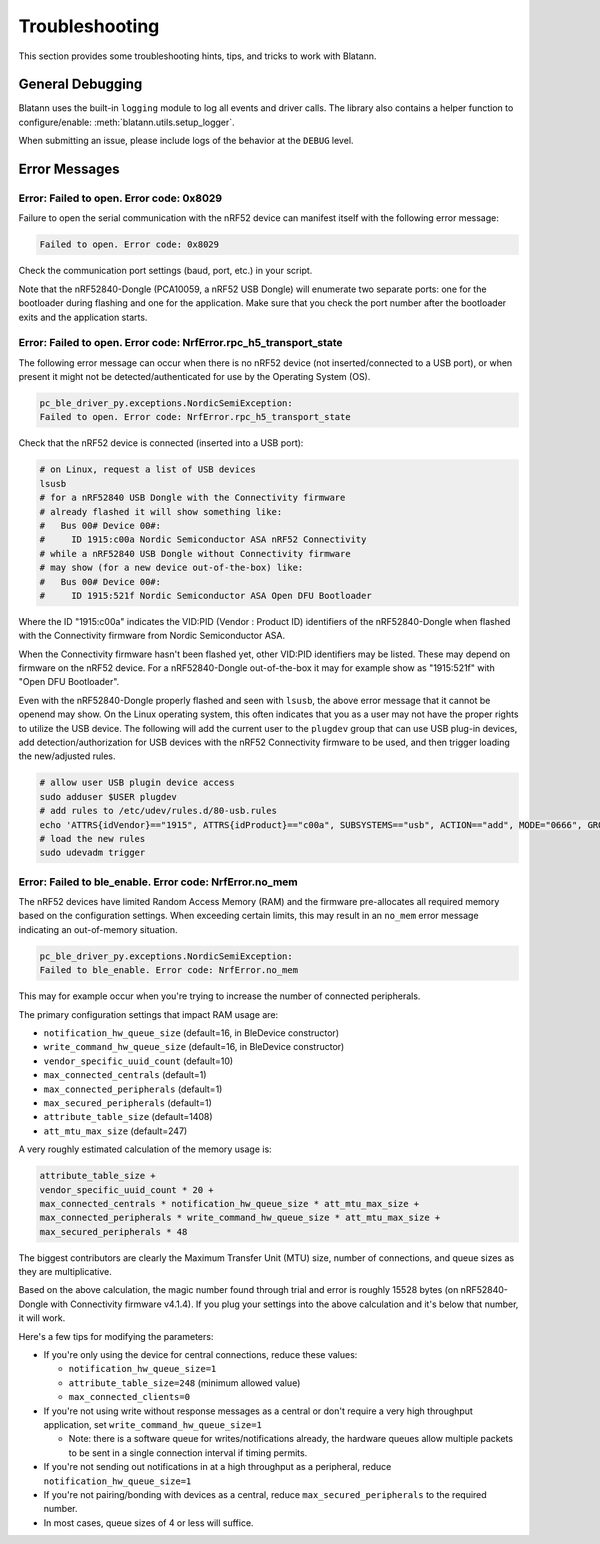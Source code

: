 Troubleshooting
===============

This section provides some troubleshooting hints, tips, and tricks
to work with Blatann.


General Debugging
-----------------

Blatann uses the built-in ``logging`` module to log all events and driver calls.
The library also contains a helper function to configure/enable: :meth:`blatann.utils.setup_logger`.

When submitting an issue, please include logs of the behavior at the ``DEBUG`` level.


Error Messages
--------------

Error: Failed to open. Error code: 0x8029
^^^^^^^^^^^^^^^^^^^^^^^^^^^^^^^^^^^^^^^^^^^^^^^^^

Failure to open the serial communication with the nRF52 device can manifest
itself with the following error message:

.. code-block:: none

    Failed to open. Error code: 0x8029

Check the communication port settings (baud, port, etc.) in your script.

Note that the nRF52840-Dongle (PCA10059, a nRF52 USB Dongle) will enumerate
two separate ports: one for the bootloader during flashing and one for the
application. Make sure that you check the port number after the bootloader
exits and the application starts.


Error: Failed to open. Error code: NrfError.rpc_h5_transport_state
^^^^^^^^^^^^^^^^^^^^^^^^^^^^^^^^^^^^^^^^^^^^^^^^^^^^^^^^^^^^^^^^^^

The following error message can occur when there is no nRF52 device
(not inserted/connected to a USB port), or when present it might not
be detected/authenticated for use by the Operating System (OS).

.. code-block:: none

    pc_ble_driver_py.exceptions.NordicSemiException:
    Failed to open. Error code: NrfError.rpc_h5_transport_state

Check that the nRF52 device is connected (inserted into a USB port):

.. code-block:: bash

    # on Linux, request a list of USB devices
    lsusb
    # for a nRF52840 USB Dongle with the Connectivity firmware
    # already flashed it will show something like:
    #   Bus 00# Device 00#:
    #     ID 1915:c00a Nordic Semiconductor ASA nRF52 Connectivity
    # while a nRF52840 USB Dongle without Connectivity firmware
    # may show (for a new device out-of-the-box) like:
    #   Bus 00# Device 00#:
    #     ID 1915:521f Nordic Semiconductor ASA Open DFU Bootloader

Where the ID "1915:c00a" indicates the VID:PID (Vendor : Product ID)
identifiers of the nRF52840-Dongle when flashed with the Connectivity
firmware from Nordic Semiconductor ASA.

When the Connectivity firmware hasn't been flashed yet, other VID:PID
identifiers may be listed. These may depend on firmware on the nRF52
device. For a nRF52840-Dongle out-of-the-box it may for example show
as "1915:521f" with "Open DFU Bootloader".

Even with the nRF52840-Dongle properly flashed and seen with ``lsusb``,
the above error message that it cannot be openend may show. On the Linux
operating system, this often indicates that you as a user may not have
the proper rights to utilize the USB device. The following will add the
current user to the ``plugdev`` group that can use USB plug-in devices,
add detection/authorization for USB devices with the nRF52 Connectivity
firmware to be used, and then trigger loading the new/adjusted rules.

.. code-block:: bash

    # allow user USB plugin device access
    sudo adduser $USER plugdev
    # add rules to /etc/udev/rules.d/80-usb.rules
    echo 'ATTRS{idVendor}=="1915", ATTRS{idProduct}=="c00a", SUBSYSTEMS=="usb", ACTION=="add", MODE="0666", GROUP="plugdev"' | sudo tee -a /etc/udev/rules.d/80-usb.rules > /dev/null
    # load the new rules
    sudo udevadm trigger


Error: Failed to ble_enable. Error code: NrfError.no_mem
^^^^^^^^^^^^^^^^^^^^^^^^^^^^^^^^^^^^^^^^^^^^^^^^^^^^^^^^

The nRF52 devices have limited Random Access Memory (RAM) and the firmware
pre-allocates all required memory based on the configuration settings.
When exceeding certain limits, this may result in an ``no_mem`` error message
indicating an out-of-memory situation.

.. code-block:: none

    pc_ble_driver_py.exceptions.NordicSemiException:
    Failed to ble_enable. Error code: NrfError.no_mem

This may for example occur when you're trying to increase the number of
connected peripherals.

The primary configuration settings that impact RAM usage are:

- ``notification_hw_queue_size`` (default=16, in BleDevice constructor)

- ``write_command_hw_queue_size`` (default=16, in BleDevice constructor)

- ``vendor_specific_uuid_count`` (default=10)

- ``max_connected_centrals`` (default=1)

- ``max_connected_peripherals`` (default=1)

- ``max_secured_peripherals`` (default=1)

- ``attribute_table_size`` (default=1408)

- ``att_mtu_max_size`` (default=247)

A very roughly estimated calculation of the memory usage is:

.. code-block:: python

    attribute_table_size +
    vendor_specific_uuid_count * 20 +
    max_connected_centrals * notification_hw_queue_size * att_mtu_max_size +
    max_connected_peripherals * write_command_hw_queue_size * att_mtu_max_size +
    max_secured_peripherals * 48

The biggest contributors are clearly the Maximum Transfer Unit (MTU) size,
number of connections, and queue sizes as they are multiplicative.

Based on the above calculation, the magic number found through trial and error
is roughly 15528 bytes (on nRF52840-Dongle with Connectivity firmware v4.1.4).
If you plug your settings into the above calculation and it's below that
number, it will work.

Here's a few tips for modifying the parameters:

- If you're only using the device for central connections, reduce these values:

  - ``notification_hw_queue_size=1``

  - ``attribute_table_size=248`` (minimum allowed value)

  - ``max_connected_clients=0``

- If you're not using write without response messages as a central or don't
  require a very high throughput application,
  set ``write_command_hw_queue_size=1``

  - Note: there is a software queue for writes/notifications already,
    the hardware queues allow multiple packets to be sent in a single
    connection interval if timing permits.

- If you're not sending out notifications in at a high throughput as
  a peripheral, reduce ``notification_hw_queue_size=1``

- If you're not pairing/bonding with devices as a central,
  reduce ``max_secured_peripherals`` to the required number.

- In most cases, queue sizes of 4 or less will suffice.
